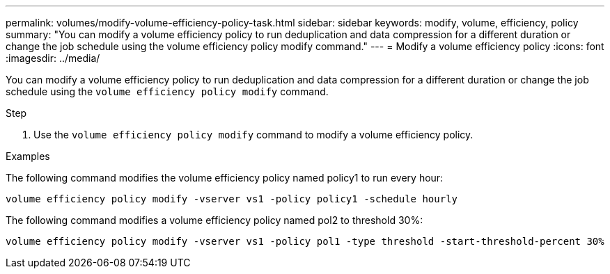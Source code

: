 ---
permalink: volumes/modify-volume-efficiency-policy-task.html
sidebar: sidebar
keywords: modify, volume, efficiency, policy
summary: "You can modify a volume efficiency policy to run deduplication and data compression for a different duration or change the job schedule using the volume efficiency policy modify command."
---
= Modify a volume efficiency policy
:icons: font
:imagesdir: ../media/

[.lead]
You can modify a volume efficiency policy to run deduplication and data compression for a different duration or change the job schedule using the `volume efficiency policy modify` command.

.Step

. Use the `volume efficiency policy modify` command to modify a volume efficiency policy.

.Examples

The following command modifies the volume efficiency policy named policy1 to run every hour:

`volume efficiency policy modify -vserver vs1 -policy policy1 -schedule hourly`

The following command modifies a volume efficiency policy named pol2 to threshold 30%:

`volume efficiency policy modify -vserver vs1 -policy pol1 -type threshold -start-threshold-percent 30%`
